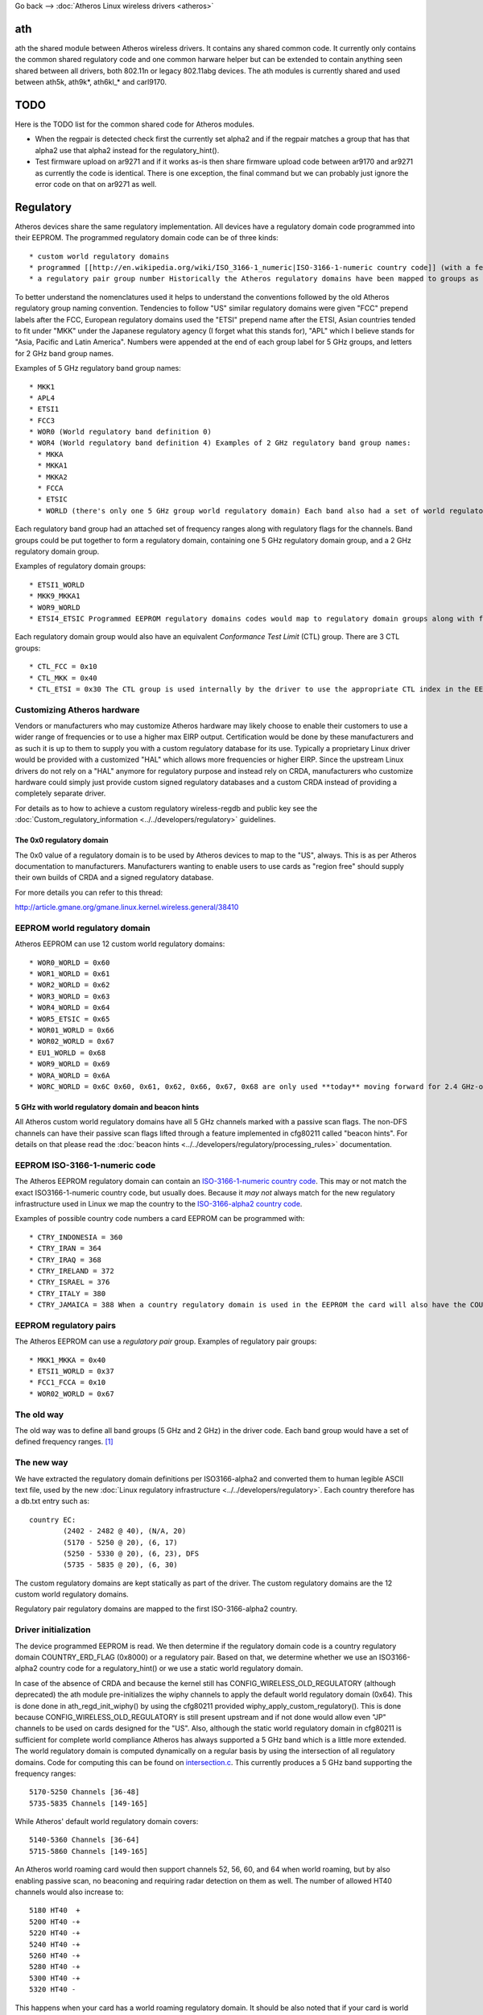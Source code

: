Go back --> :doc:`Atheros Linux wireless drivers <atheros>`

ath
---

ath the shared module between Atheros wireless drivers. It contains any shared common code. It currently only contains the common shared regulatory code and one common harware helper but can be extended to contain anything seen shared between all drivers, both 802.11n or legacy 802.11abg devices. The ath modules is currently shared and used between ath5k, ath9k\*, ath6kl\_\* and carl9170.

TODO
----

Here is the TODO list for the common shared code for Atheros modules.

-  When the regpair is detected check first the currently set alpha2 and if the regpair matches a group that has that alpha2 use that alpha2 instead for the regulatory_hint().
-  Test firmware upload on ar9271 and if it works as-is then share firmware upload code between ar9170 and ar9271 as currently the code is identical. There is one exception, the final command but we can probably just ignore the error code on that on ar9271 as well.

Regulatory
----------

Atheros devices share the same regulatory implementation. All devices have a regulatory domain code programmed into their EEPROM. The programmed regulatory domain code can be of three kinds:

::

     * custom world regulatory domains 
     * programmed [[http://en.wikipedia.org/wiki/ISO_3166-1_numeric|ISO-3166-1-numeric country code]] (with a few exemptions) 
     * a regulatory pair group number Historically the Atheros regulatory domains have been mapped to groups as many regulatory domains share common definitions. Atheros regulatory domains used to be all embedded in the driver source code so space efficiency was important. To save space and to allow more diversity regulatory domains were allowed to be mapped to a 5 GHz group and a 2 GHz group. When a band was not supported a NULL group for the band was used. Each band group had a arbitrary group name, such as FCC3 or MKKA. 

To better understand the nomenclatures used it helps to understand the conventions followed by the old Atheros regulatory group naming convention. Tendencies to follow "US" similar regulatory domains were given "FCC" prepend labels after the FCC, European regulatory domains used the "ETSI" prepend name after the ETSI, Asian countries tended to fit under "MKK" under the Japanese regulatory agency (I forget what this stands for), "APL" which I believe stands for "Asia, Pacific and Latin America". Numbers were appended at the end of each group label for 5 GHz groups, and letters for 2 GHz band group names.

Examples of 5 GHz regulatory band group names:

::

       * MKK1 
       * APL4 
       * ETSI1 
       * FCC3 
       * WOR0 (World regulatory band definition 0) 
       * WOR4 (World regulatory band definition 4) Examples of 2 GHz regulatory band group names: 
         * MKKA 
         * MKKA1 
         * MKKA2 
         * FCCA 
         * ETSIC 
         * WORLD (there's only one 5 GHz group world regulatory domain) Each band also had a set of world regulatory definitions. 

Each regulatory band group had an attached set of frequency ranges along with regulatory flags for the channels. Band groups could be put together to form a regulatory domain, containing one 5 GHz regulatory domain group, and a 2 GHz regulatory domain group.

Examples of regulatory domain groups:

::

           * ETSI1_WORLD 
           * MKK9_MKKA1 
           * WOR9_WORLD 
           * ETSI4_ETSIC Programmed EEPROM regulatory domains codes would map to regulatory domain groups along with flags specific to that regulatory domain. 

Each regulatory domain group would also have an equivalent *Conformance Test Limit* (CTL) group. There are 3 CTL groups:

::

             * CTL_FCC = 0x10 
             * CTL_MKK = 0x40 
             * CTL_ETSI = 0x30 The CTL group is used internally by the driver to use the appropriate CTL index in the EEPROM to figure out the max regulatory EIRP. The CTL indexes always have a defined regulatory max EIRP and are programmed into the EEPROM. The CTL index maps frequency ranges to a specific max EIRP. This CTL index max EIRP is also used to ensure the device will not use an EIRP higher than should be used without damaging the card. 

Customizing Atheros hardware
~~~~~~~~~~~~~~~~~~~~~~~~~~~~

Vendors or manufacturers who may customize Atheros hardware may likely choose to enable their customers to use a wider range of frequencies or to use a higher max EIRP output. Certification would be done by these manufacturers and as such it is up to them to supply you with a custom regulatory database for its use. Typically a proprietary Linux driver would be provided with a customized "HAL" which allows more frequencies or higher EIRP. Since the upstream Linux drivers do not rely on a "HAL" anymore for regulatory purpose and instead rely on CRDA, manufacturers who customize hardware could simply just provide custom signed regulatory databases and a custom CRDA instead of providing a completely separate driver.

For details as to how to achieve a custom regulatory wireless-regdb and public key see the :doc:`Custom_regulatory_information <../../developers/regulatory>` guidelines.

The 0x0 regulatory domain
^^^^^^^^^^^^^^^^^^^^^^^^^

The 0x0 value of a regulatory domain is to be used by Atheros devices to map to the "US", always. This is as per Atheros documentation to manufacturers. Manufacturers wanting to enable users to use cards as "region free" should supply their own builds of CRDA and a signed regulatory database.

For more details you can refer to this thread:

http://article.gmane.org/gmane.linux.kernel.wireless.general/38410

EEPROM world regulatory domain
~~~~~~~~~~~~~~~~~~~~~~~~~~~~~~

Atheros EEPROM can use 12 custom world regulatory domains:

::

               * WOR0_WORLD = 0x60 
               * WOR1_WORLD = 0x61 
               * WOR2_WORLD = 0x62 
               * WOR3_WORLD = 0x63 
               * WOR4_WORLD = 0x64 
               * WOR5_ETSIC = 0x65 
               * WOR01_WORLD = 0x66 
               * WOR02_WORLD = 0x67 
               * EU1_WORLD = 0x68 
               * WOR9_WORLD = 0x69 
               * WORA_WORLD = 0x6A 
               * WORC_WORLD = 0x6C 0x60, 0x61, 0x62, 0x66, 0x67, 0x68 are only used **today** moving forward for 2.4 GHz-only band cards. 

5 GHz with world regulatory domain and beacon hints
^^^^^^^^^^^^^^^^^^^^^^^^^^^^^^^^^^^^^^^^^^^^^^^^^^^

All Atheros custom world regulatory domains have all 5 GHz channels marked with a passive scan flags. The non-DFS channels can have their passive scan flags lifted through a feature implemented in cfg80211 called "beacon hints". For details on that please read the :doc:`beacon hints <../../developers/regulatory/processing_rules>` documentation.

EEPROM ISO-3166-1-numeric code
~~~~~~~~~~~~~~~~~~~~~~~~~~~~~~

The Atheros EEPROM regulatory domain can contain an `ISO-3166-1-numeric country code <http://en.wikipedia.org/wiki/ISO_3166-1_numeric>`__. This may or not match the exact ISO3166-1-numeric country code, but usually does. Because it *may not* always match for the new regulatory infrastructure used in Linux we map the country to the `ISO-3166-alpha2 country code <http://en.wikipedia.org/wiki/ISO_3166-1_alpha-2>`__.

Examples of possible country code numbers a card EEPROM can be programmed with:

::

                 * CTRY_INDONESIA = 360 
                 * CTRY_IRAN = 364 
                 * CTRY_IRAQ = 368 
                 * CTRY_IRELAND = 372 
                 * CTRY_ISRAEL = 376 
                 * CTRY_ITALY = 380 
                 * CTRY_JAMAICA = 388 When a country regulatory domain is used in the EEPROM the card will also have the COUNTRY_ERD_FLAG (0x8000) set to indicate the EEPROM has a country code. Without this the assumption is a regulatory pair group has been programmed in the EEPROM. 

EEPROM regulatory pairs
~~~~~~~~~~~~~~~~~~~~~~~

The Atheros EEPROM can use a *regulatory pair* group. Examples of regulatory pair groups:

::

                   * MKK1_MKKA = 0x40 
                   * ETSI1_WORLD = 0x37 
                   * FCC1_FCCA = 0x10 
                   * WOR02_WORLD = 0x67 

The old way
~~~~~~~~~~~

The old way was to define all band groups (5 GHz and 2 GHz) in the driver code. Each band group would have a set of defined frequency ranges.  [1]_

The new way
~~~~~~~~~~~

We have extracted the regulatory domain definitions per ISO3166-alpha2 and converted them to human legible ASCII text file, used by the new :doc:`Linux regulatory infrastructure <../../developers/regulatory>`. Each country therefore has a db.txt entry such as:

::

   country EC:
           (2402 - 2482 @ 40), (N/A, 20)
           (5170 - 5250 @ 20), (6, 17)
           (5250 - 5330 @ 20), (6, 23), DFS
           (5735 - 5835 @ 20), (6, 30)

The custom regulatory domains are kept statically as part of the driver. The custom regulatory domains are the 12 custom world regulatory domains.

Regulatory pair regulatory domains are mapped to the first ISO-3166-alpha2 country.

Driver initialization
~~~~~~~~~~~~~~~~~~~~~

The device programmed EEPROM is read. We then determine if the regulatory domain code is a country regulatory domain COUNTRY_ERD_FLAG (0x8000) or a regulatory pair. Based on that, we determine whether we use an ISO3166-alpha2 country code for a regulatory_hint() or we use a static world regulatory domain.

In case of the absence of CRDA and because the kernel still has CONFIG_WIRELESS_OLD_REGULATORY (although deprecated) the ath module pre-initializes the wiphy channels to apply the default world regulatory domain (0x64). This is done done in ath_regd_init_wiphy() by using the cfg80211 provided wiphy_apply_custom_regulatory(). This is done because CONFIG_WIRELESS_OLD_REGULATORY is still present upstream and if not done would allow even "JP" channels to be used on cards designed for the "US". Also, although the static world regulatory domain in cfg80211 is sufficient for complete world compliance Atheros has always supported a 5 GHz band which is a little more extended. The world regulatory domain is computed dynamically on a regular basis by using the intersection of all regulatory domains. Code for computing this can be found on `intersection.c <http://git.kernel.org/?p=linux/kernel/git/mcgrof/crda.git;a=blob;f=intersect.c;h=2f4d416577e69f67f1c4056f59fe387e7ee5d5cb;hb=HEAD>`__. This currently produces a 5 GHz band supporting the frequency ranges:

::

   5170-5250 Channels [36-48]
   5735-5835 Channels [149-165]

While Atheros' default world regulatory domain covers:

::

   5140-5360 Channels [36-64]
   5715-5860 Channels [149-165]

An Atheros world roaming card would then support channels 52, 56, 60, and 64 when world roaming, but by also enabling passive scan, no beaconing and requiring radar detection on them as well. The number of allowed HT40 channels would also increase to:

::

   5180 HT40  +
   5200 HT40 -+
   5220 HT40 -+
   5240 HT40 -+
   5260 HT40 -+
   5280 HT40 -+
   5300 HT40 -+
   5320 HT40 - 

This happens when your card has a world roaming regulatory domain. It should be also noted that if your card is world roaming your card will also remove passive-scan flag and no-beaconing flag restrictions if an AP is found locally on a channel and DFS is not required on that channel on the 5 GHz band.

Hidden SSIDs
------------

Please read the regulatory documentation on :doc:`hidden SSIDs <../../developers/regulatory/processing_rules>`. Hidden SSIDs can become a problem for cards that are world roaming. For QCA cards you can determine means your :doc:`EEPROM regulatory matches one of the listed world regulatory domains <ath>`. To verify you can issue a command as follows:

::

   system@user:~$ dmesg | grep ath | egrep "regdomain|Country"
   ath: EEPROM regdomain: 0x6a
   ath: Country alpha2 being used: 00

You will see the *00* country code being used if your regulatory domain on your EEPROM is determined to be a world regulatory domain. For further reading on understanding any possible issues with hidden SSIDs be sure to read the regulatory documentation on :doc:`hidden SSIDs <../../developers/regulatory/processing_rules>`.

.. [1]
   this documentation section could be extended further
